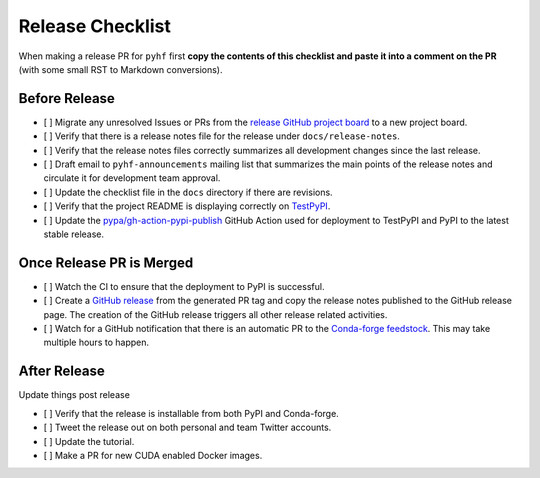 Release Checklist
-----------------

When making a release PR for ``pyhf`` first **copy the contents of this checklist
and paste it into a comment on the PR** (with some small RST to Markdown
conversions).

Before Release
~~~~~~~~~~~~~~

* [ ] Migrate any unresolved Issues or PRs from the
  `release GitHub project board <https://github.com/scikit-hep/pyhf/projects>`_
  to a new project board.
* [ ] Verify that there is a release notes file for the release under ``docs/release-notes``.
* [ ] Verify that the release notes files correctly summarizes all development
  changes since the last release.
* [ ] Draft email to ``pyhf-announcements`` mailing list that summarizes the
  main points of the release notes and circulate it for development team
  approval.
* [ ] Update the checklist file in the ``docs`` directory if there are revisions.
* [ ] Verify that the project README is displaying correctly on
  `TestPyPI <https://test.pypi.org/project/pyhf/>`_.
* [ ] Update the `pypa/gh-action-pypi-publish <https://github.com/pypa/gh-action-pypi-publish>`_
  GitHub Action used for deployment to TestPyPI and PyPI to the latest stable
  release.


Once Release PR is Merged
~~~~~~~~~~~~~~~~~~~~~~~~~

* [ ] Watch the CI to ensure that the deployment to PyPI is successful.
* [ ] Create a `GitHub release <https://github.com/scikit-hep/pyhf/releases>`_
  from the generated PR tag and copy the release notes published to the GitHub
  release page.
  The creation of the GitHub release triggers all other release related activities.
* [ ] Watch for a GitHub notification that there is an automatic PR to the
  `Conda-forge feedstock <https://github.com/conda-forge/pyhf-feedstock>`_.
  This may take multiple hours to happen.

After Release
~~~~~~~~~~~~~

Update things post release

* [ ] Verify that the release is installable from both PyPI and Conda-forge.
* [ ] Tweet the release out on both personal and team Twitter accounts.
* [ ] Update the tutorial.
* [ ] Make a PR for new CUDA enabled Docker images.
